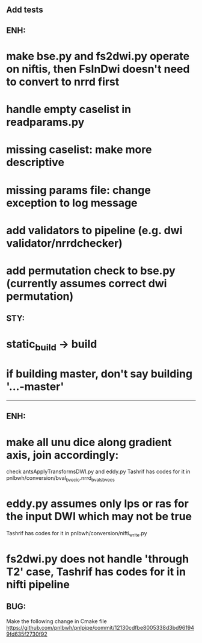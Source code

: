 # Check by Ryan Ekbo:

** Add tests

** ENH: 
* make bse.py and fs2dwi.py operate on niftis, then FsInDwi doesn't need to convert to nrrd first 
* handle empty caselist in readparams.py
* missing caselist: make more descriptive
* missing params file: change exception to log message
* add validators to pipeline (e.g. dwi validator/nrrdchecker)
* add permutation check to bse.py (currently assumes correct dwi permutation)

** STY: 
* static_build -> build
* if building  master, don't say building '...-master'

--------------------------------------------------------------------------------------------------------
# Check by Tashrif Billah:

** ENH: 
* make all unu dice along gradient axis, join accordingly:
check antsApplyTransformsDWI.py and eddy.py
Tashrif has codes for it in pnlbwh/conversion/bval_bvec_io.nrrd_bvals_bvecs

* eddy.py assumes only lps or ras for the input DWI which may not be true
Tashrif has codes for it in pnlbwh/conversion/nifti_write.py

* fs2dwi.py does not handle 'through T2' case, Tashrif has codes for it in nifti pipeline

** BUG:
Make the following change in Cmake file 
https://github.com/pnlbwh/pnlpipe/commit/12130cdfbe8005338d3bd961949fd635f2730f92
